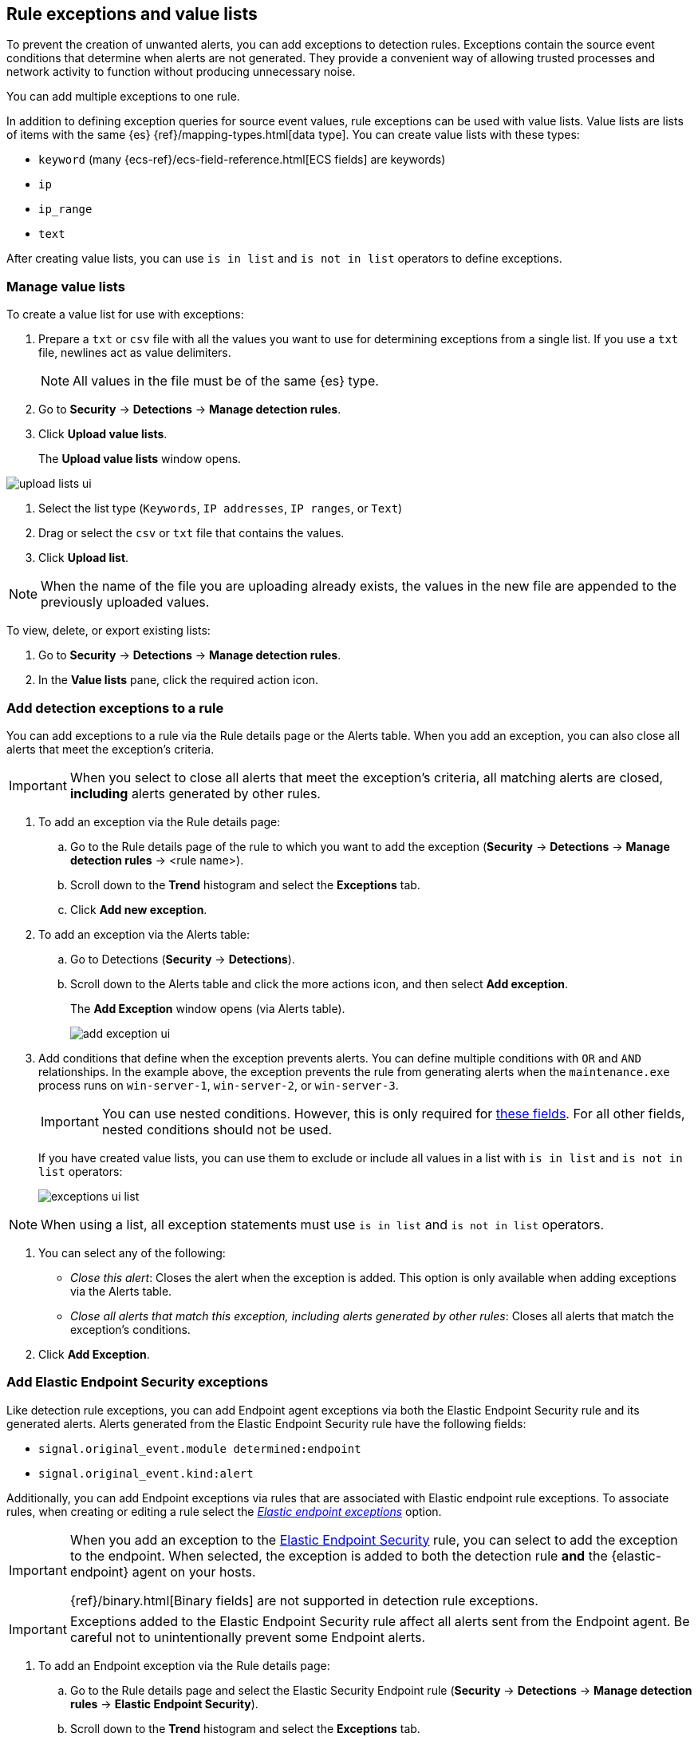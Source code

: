 [[detections-ui-exceptions]]
[role="xpack"]
== Rule exceptions and value lists

To prevent the creation of unwanted alerts, you can add exceptions to detection
rules. Exceptions contain the source event conditions that determine when
alerts are not generated. They provide a convenient way of allowing trusted
processes and network activity to function without producing unnecessary noise.

You can add multiple exceptions to one rule.

In addition to defining exception queries for source event values, rule
exceptions can be used with value lists. Value lists are lists of items with
the same {es} {ref}/mapping-types.html[data type]. You can create value lists
with these types:

* `keyword` (many {ecs-ref}/ecs-field-reference.html[ECS fields] are keywords)
* `ip`
* `ip_range`
* `text`

After creating value lists, you can use `is in list` and `is not in list`
operators to define exceptions.

[float]
=== Manage value lists

To create a value list for use with exceptions:

. Prepare a `txt` or `csv` file with all the values you want to use for
determining exceptions from a single list. If you use a `txt` file, newlines
act as value delimiters.
+
NOTE: All values in the file must be of the same {es} type.

. Go to *Security* -> *Detections* -> *Manage detection rules*.
. Click *Upload value lists*.
+
The *Upload value lists* window opens.

[role="screenshot"]
image::images/upload-lists-ui.png[]

. Select the list type (`Keywords`, `IP addresses`, `IP ranges`, or
`Text`)
. Drag or select the `csv` or `txt` file that contains the values.
. Click *Upload list*.

NOTE: When the name of the file you are uploading already exists, the values in
the new file are appended to the previously uploaded values.

To view, delete, or export existing lists:

. Go to *Security* -> *Detections* -> *Manage detection rules*.
. In the *Value lists* pane, click the required action icon.

[float]
[[detection-rule-exceptions]]
=== Add detection exceptions to a rule

You can add exceptions to a rule via the Rule details page or the Alerts table.
When you add an exception, you can also close all alerts that meet the
exception's criteria.

IMPORTANT: When you select to close all alerts that meet the exception's
criteria, all matching alerts are closed, *including* alerts generated by other
rules.

. To add an exception via the Rule details page:
.. Go to the Rule details page of the rule to which you want to add the
exception (*Security* -> *Detections* -> *Manage detection rules* ->
<rule name>).
.. Scroll down to the *Trend* histogram and select the *Exceptions* tab.
.. Click *Add new exception*.
. To add an exception via the Alerts table:
.. Go to Detections (*Security* -> *Detections*).
.. Scroll down to the Alerts table and click the more actions icon, and then
select *Add exception*.
+
The *Add Exception* window opens (via Alerts table).
+
[role="screenshot"]
image::images/add-exception-ui.png[]

. Add conditions that define when the exception prevents alerts. You can define
multiple conditions with `OR` and `AND` relationships. In the example above,
the exception prevents the rule from generating alerts when the
`maintenance.exe` process runs on `win-server-1`, `win-server-2`, or
`win-server-3`.
+
[IMPORTANT]
============
You can use nested conditions. However, this is only required for
<<nested-field-list, these fields>>. For all other fields, nested conditions
should not be used. 
============
+
If you have created value lists, you can use them to exclude or include all
values in a list with `is in list` and `is not in list` operators:
+
[role="screenshot"]
image::images/exceptions-ui-list.png[]

NOTE: When using a list, all exception statements must use `is in list` and
`is not in list` operators.

. You can select any of the following:

* _Close this alert_: Closes the alert when the exception is added. This option
is only available when adding exceptions via the Alerts table.
* _Close all alerts that match this exception, including alerts generated by other rules_:
Closes all alerts that match the exception's conditions.

. Click *Add Exception*.

[float]
[[endpoint-rule-exceptions]]
=== Add Elastic Endpoint Security exceptions

Like detection rule exceptions, you can add Endpoint agent exceptions via both
the Elastic Endpoint Security rule and its generated alerts. Alerts generated
from the Elastic Endpoint Security rule have the following fields:

* `signal.original_event.module determined:endpoint`
* `signal.original_event.kind:alert`

Additionally, you can add Endpoint exceptions via rules that are associated
with Elastic endpoint rule exceptions. To associate rules, when creating or
editing a rule select the
<<rule-ui-advanced-params, _Elastic endpoint exceptions_>> option.

[IMPORTANT]
=====
When you add an exception to the
<<endpoint-rule-exceptions, Elastic Endpoint Security>> rule, you can select to
add the exception to the endpoint. When selected, the exception is added to
both the detection rule *and* the {elastic-endpoint} agent on your hosts.

{ref}/binary.html[Binary fields] are not supported in detection rule exceptions.
=====

[IMPORTANT]
=============
Exceptions added to the Elastic Endpoint Security rule affect all alerts sent
from the Endpoint agent. Be careful not to unintentionally prevent some Endpoint
alerts.
=============

. To add an Endpoint exception via the Rule details page:
.. Go to the Rule details page and select the Elastic Security Endpoint rule
(*Security* -> *Detections* -> *Manage detection rules* ->
*Elastic Endpoint Security*).
.. Scroll down to the *Trend* histogram and select the *Exceptions* tab.
.. Click *Add Endpoint exception*.
. To add an exception via the Alerts table:
.. Go to Detections (*Security* -> *Detections*).
.. Scroll down to the Alerts table and, from an Elastic Security Endpoint
alert, click the more actions icon, and then select *Add Endpoint exception*.
+
The *Add Endpoint Exception* window opens (via Alerts table).
+
[role="screenshot"]
image::images/endpoint-add-exp.png[]

. If required, modify the conditions.
+
NOTE: <<ex-nested-conditions>> describes when nested conditions are required.

. You can select any of the following:

* _Close this alert_: Closes the alert when the exception is added. This option
is only available when adding exceptions via the Alerts table.
* _Close all alerts that match this exception, including alerts generated by other rules_:
Closes all alerts that match the exception's conditions. 

. Click *Add Exception*.
+
An exception is created for both the detection rule *and* the Elastic Endpoint
agent.

[float]
[[ex-nested-conditions]]
=== Exceptions with nested conditions

Some Endpoint objects contain nested fields, and the only way to ensure you are
excluding the correct fields is with nested conditions. One example is the
`process.Ext` object:

[source, json]
--------------------------------------------------
{
  "ancestry": [],
  "code_signature": {
    "trusted": true,
    "subject_name": "LFC",
    "exists": true,
    "status": "trusted"
  },
  "user": "WDAGUtilityAccount",
  "token": {
    "elevation": true,
    "integrity_level_name": "high",
    "domain": "27FB305D-3838-4",
    "user": "WDAGUtilityAccount",
    "elevation_type": "default",
    "sid": "S-1-5-21-2047949552-857980807-821054962-504"
  }
}
--------------------------------------------------


TIP: `code_signature.subject_name` refers to the process signature not the
process name.

[[nested-field-list]]
Only these objects require nested conditions to ensure the exception functions
correctly:

* `Endpoint.policy.applied.artifacts.global.identifiers`
* `Endpoint.policy.applied.artifacts.user.identifiers`
* `Target.dll.Ext.code_signature`
* `Target.process.Ext.code_signature`
* `Target.process.Ext.token.privileges`
* `Target.process.parent.Ext.code_signature`
* `Target.process.thread.Ext.token.privileges`
* `dll.Ext.code_signature`
* `file.Ext.code_signature`
* `file.Ext.macro.errors`
* `file.Ext.macro.stream`
* `process.Ext.code_signature`
* `process.Ext.token.privileges`
* `process.parent.Ext.code_signature`
* `process.thread.Ext.token.privileges`


[discrete]
==== Nested condition example

Creates an exception that excludes all LFC-signed trusted processes: 

[role="screenshot"]
image::images/nested-exp.png[]
